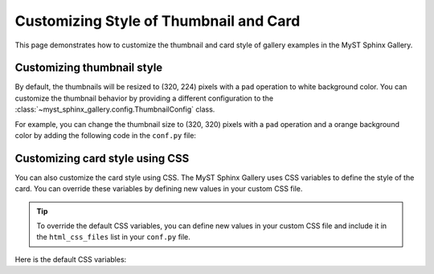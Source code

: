 
.. _custom:

=======================================
Customizing Style of Thumbnail and Card
=======================================

This page demonstrates how to customize the thumbnail and card style of gallery
examples in the MyST Sphinx Gallery.


.. _thumbnail_style:

Customizing thumbnail style
---------------------------

By default, the thumbnails will be resized to (320, 224) pixels with a ``pad``
operation to white background color. You can customize the thumbnail
behavior by providing a different configuration to the
:class:`~myst_sphinx_gallery.config.ThumbnailConfig` class.

For example, you can change the thumbnail size to (320, 320) pixels with a
``pad`` operation and a orange background color by adding the following code in
the ``conf.py`` file:

.. code-block:: python
    :caption: conf.py

    from myst_sphinx_gallery import GalleryConfig, ThumbnailConfig

    myst_sphinx_gallery_config = GalleryConfig(
        ..., # other configurations
        thumbnail_config=ThumbnailConfig(
            ref_size=(320, 320),
            operation="pad",
            operation_kwargs={"color": "orange"},
            quality_static=90,
        ),
    )


Customizing card style using CSS
--------------------------------

You can also customize the card style using CSS. The MyST Sphinx Gallery uses
CSS variables to define the style of the card. You can override these variables
by defining new values in your custom CSS file.


.. tip::

    To override the default CSS variables, you can define new values in your
    custom CSS file and include it in the ``html_css_files`` list in your
    ``conf.py`` file.

    .. code-block:: python
        :caption: conf.py

        html_static_path = ["_static"]
        html_css_files = ["custom.css"]

Here is the default CSS variables:

.. code-block:: css
    :caption: myst_sphinx_gallery.css

    :root {
        --msg-title-font-size: 1.0rem;
        --msg-box-border-radius: 0.3rem;
        --msg-box-min-width: 160px;
        --msg-box-max-width: 1fr;

    }

    :root,
    html[data-theme=light],
    body[data-theme=light] {
        --msg-tooltip-foreground: black;
        --msg-tooltip-background: rgba(250, 250, 250, 0.9);
        --msg-tooltip-border: #ccc transparent;
        --msg-box-background-color: #ffffff7a;
        --msg-box-shadow-color: #6c757d40;
        --msg-box-hover-shadow-color: #06060640;
        --msg-box-hover-border-color: #0069d9;
        --msg-box-hover-border-width: 1px;
        --msg-font-color-title: black;
    }

    @media(prefers-color-scheme: light) {

        :root[data-theme=auto],
        html[data-theme=auto],
        body[data-theme=auto] {
            --msg-tooltip-foreground: black;
            --msg-tooltip-background: rgba(250, 250, 250, 0.9);
            --msg-tooltip-border: #ccc transparent;
            --msg-box-background-color: #ffffff7a;
            --msg-box-shadow-color: #6c757d40;
            --msg-box-hover-shadow-color: #06060640;
            --msg-box-hover-border-color: #0069d9;
            --msg-box-hover-border-width: 1px;
            --msg-font-color-title: black;
        }
    }

    :root,
    html[data-theme=dark],
    body[data-theme=dark] {
        --msg-tooltip-foreground: white;
        --msg-tooltip-background: rgba(10, 10, 10, 0.9);
        --msg-tooltip-border: #333 transparent;
        --msg-box-background-color: #9494947a;
        --msg-box-shadow-color: #79848d40;
        --msg-box-hover-shadow-color: #e6e6e640;
        --msg-box-hover-border-color: #003975;
        --msg-box-hover-border-width: 2px;
        --msg-font-color-title: white;
    }

    @media(prefers-color-scheme: dark) {

        html[data-theme=auto],
        body[data-theme=auto] {
            --msg-tooltip-foreground: white;
            --msg-tooltip-background: rgba(10, 10, 10, 0.9);
            --msg-tooltip-border: #333 transparent;
            --msg-box-background-color: #9494947a;
            --msg-box-shadow-color: #79848d40;
            --msg-box-hover-shadow-color: #e6e6e640;
            --msg-box-hover-border-color: #003975;
            --msg-box-hover-border-width: 2px;
            --msg-font-color-title: white;

        }
    }
